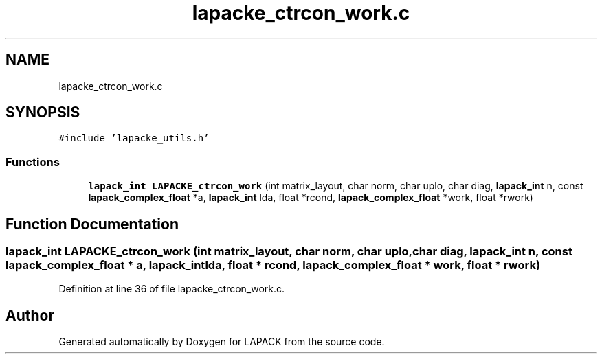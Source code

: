 .TH "lapacke_ctrcon_work.c" 3 "Tue Nov 14 2017" "Version 3.8.0" "LAPACK" \" -*- nroff -*-
.ad l
.nh
.SH NAME
lapacke_ctrcon_work.c
.SH SYNOPSIS
.br
.PP
\fC#include 'lapacke_utils\&.h'\fP
.br

.SS "Functions"

.in +1c
.ti -1c
.RI "\fBlapack_int\fP \fBLAPACKE_ctrcon_work\fP (int matrix_layout, char norm, char uplo, char diag, \fBlapack_int\fP n, const \fBlapack_complex_float\fP *a, \fBlapack_int\fP lda, float *rcond, \fBlapack_complex_float\fP *work, float *rwork)"
.br
.in -1c
.SH "Function Documentation"
.PP 
.SS "\fBlapack_int\fP LAPACKE_ctrcon_work (int matrix_layout, char norm, char uplo, char diag, \fBlapack_int\fP n, const \fBlapack_complex_float\fP * a, \fBlapack_int\fP lda, float * rcond, \fBlapack_complex_float\fP * work, float * rwork)"

.PP
Definition at line 36 of file lapacke_ctrcon_work\&.c\&.
.SH "Author"
.PP 
Generated automatically by Doxygen for LAPACK from the source code\&.
